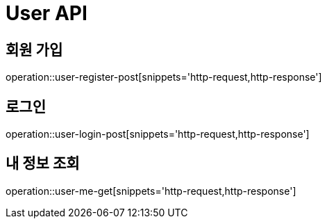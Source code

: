 = User API

== 회원 가입

operation::user-register-post[snippets='http-request,http-response']

== 로그인

operation::user-login-post[snippets='http-request,http-response']

== 내 정보 조회

operation::user-me-get[snippets='http-request,http-response']
